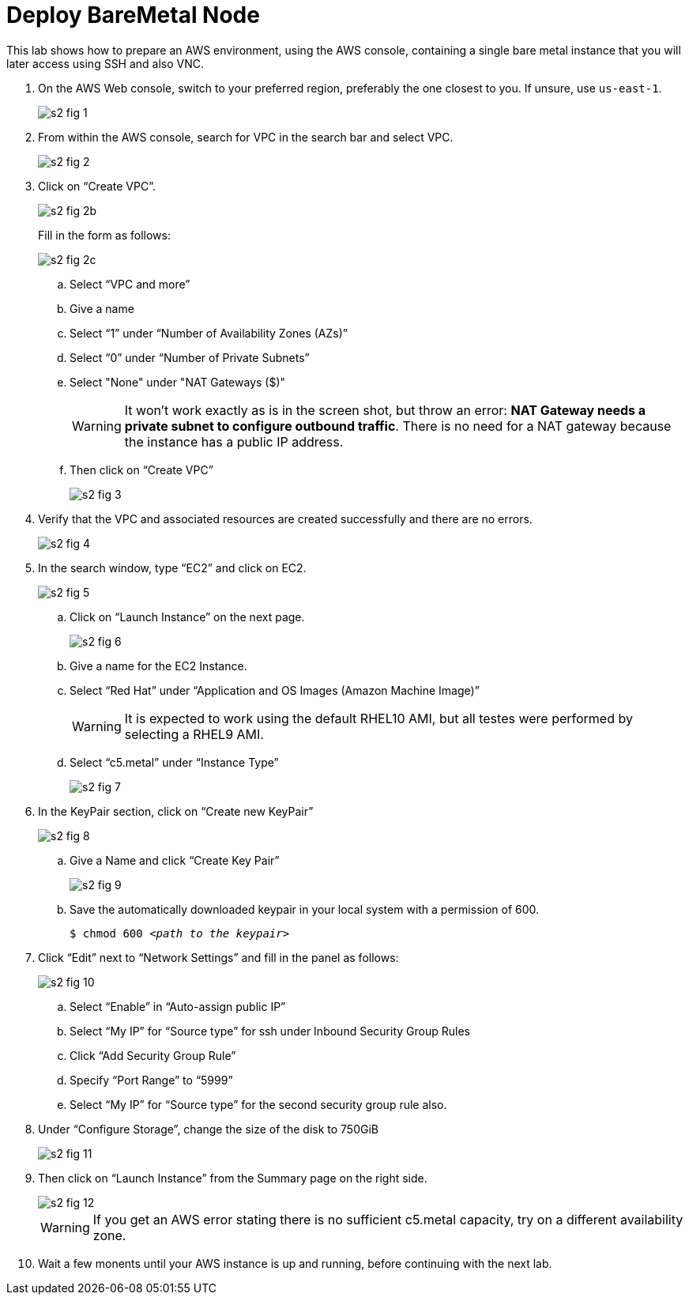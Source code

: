 = Deploy BareMetal Node

////
No video segments:
////

This lab shows how to prepare an AWS environment, using the AWS console, containing a single bare metal instance that you will later access using SSH and also VNC.

1. On the AWS Web console, switch to your preferred region, preferably the one closest to you. If unsure, use `us-east-1`.
+
image::s2-fig-1.jpg[]

2. From within the AWS console, search for VPC in the search bar and select VPC.
+
image::s2-fig-2.jpg[]

3. Click on “Create VPC”.
+
image::s2-fig-2b.jpg[]
+
Fill in the form as follows:
+
image::s2-fig-2c.jpg[]
.. Select “VPC and more”

.. Give a name

.. Select “1” under “Number of Availability Zones (AZs)”

.. Select “0” under “Number of Private Subnets”

.. Select "None" under "NAT Gateways ($)"
+
WARNING: It won't work exactly as is in the screen shot, but throw an error: *NAT Gateway needs a private subnet to configure outbound traffic*. There is no need for a NAT gateway because the instance has a public IP address.

.. Then click on “Create VPC”
+
image::s2-fig-3.jpg[]

4. Verify that the VPC and associated resources are created successfully and there are no errors.
+
image::s2-fig-4.jpg[]

5. In the search window, type “EC2” and click on EC2.
+
image::s2-fig-5.jpg[]

.. Click on “Launch Instance” on the next page.
+
image::s2-fig-6.jpg[]

.. Give a name for the EC2 Instance.

.. Select “Red Hat” under “Application and OS Images (Amazon Machine Image)”
+
WARNING: It is expected to work using the default RHEL10 AMI, but all testes were performed by selecting a RHEL9 AMI.

.. Select “c5.metal” under “Instance Type”
+
image::s2-fig-7.jpg[]

6. In the KeyPair section, click on “Create new KeyPair”
+
image::s2-fig-8.jpg[]

.. Give a Name and click “Create Key Pair”
+
image::s2-fig-9.jpg[]

.. Save the automatically downloaded keypair in your local system with a permission of 600.
+
[source,subs="verbatim,quotes"]
--
$ chmod 600 _<path to the keypair>_
--

7. Click “Edit” next to “Network Settings” and fill in the panel as follows:
+
image::s2-fig-10.jpg[]

.. Select “Enable” in “Auto-assign public IP”

.. Select “My IP” for “Source type” for ssh under Inbound Security Group Rules

.. Click “Add Security Group Rule”

.. Specify “Port Range” to “5999”

.. Select “My IP” for “Source type” for the second security group rule also.

8. Under “Configure Storage”, change the size of the disk to 750GiB
+
image::s2-fig-11.jpg[]

9. Then click on “Launch Instance” from the Summary page on the right side.
+
image::s2-fig-12.jpg[]
+
WARNING: If you get an AWS error stating there is no sufficient c5.metal capacity, try on a different availability zone.

10. Wait a few monents until your AWS instance is up and running, before continuing with the next lab.